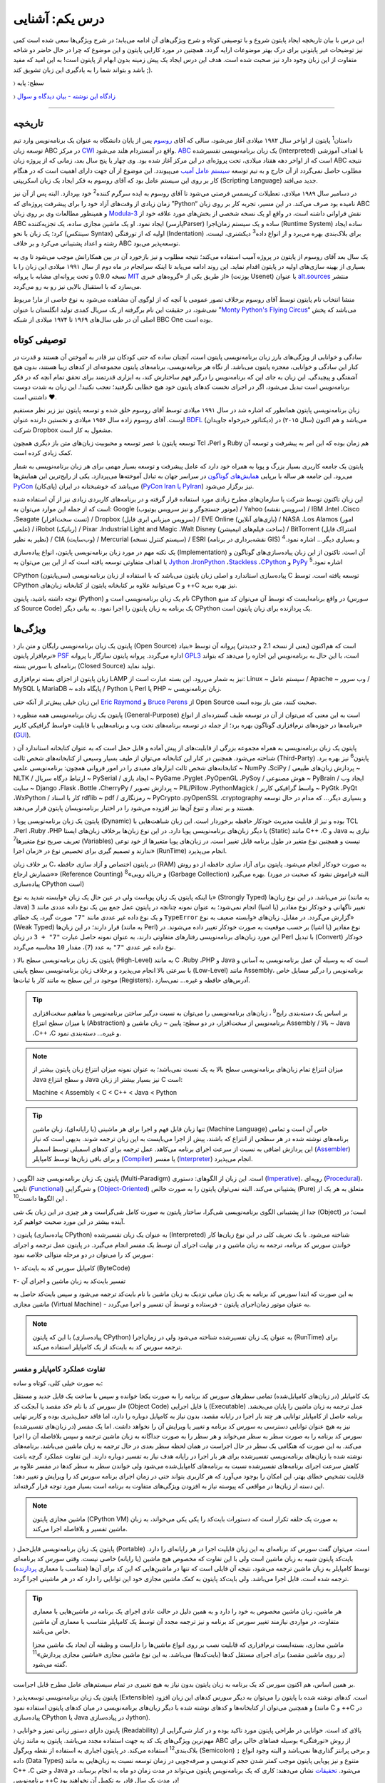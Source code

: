 .. role:: red

درس یکم: آشنایی
=================

این درس با بیان تاریخچه ایجاد پایتون شروع و با توصیفی کوتاه و شرح ویژگی‌های آن ادامه می‌یابد؛ در شرح ویژگی‌ها سعی شده است کمی نیز توضیحات غیر پایتونی برای درک بهتر موضوعات ارایه گردد. همچنین در مورد کارایی پایتون و  این موضوع که چرا در حال حاضر دو شاخه متفاوت از این زبان وجود دارد نیز صحبت شده است. هدف این درس ایجاد یک پیش زمینه‌ بدون ابهام از پایتون است! به این امید که مفید باشد و بتواند شما را به یادگیری این زبان تشویق کند ;).

〉 سطح: پایه

〉 `زادگاه این نوشته - بیان دیدگاه‌‌ و سوال <http://coderz.ir/python-tutorial-introduction/>`_

----

تاریخچه
---------
داستان\ :sup:`1` \ پایتون از اواخر سال ۱۹۸۲ میلادی آغاز می‌شود، سالی که آقای `روسوم <http://www.python.org/~guido/>`_ پس از پایان دانشگاه به عنوان یک برنامه‌نویس وارد تیم توسعه‌ زبان ABC در مرکز `CWI <http://en.wikipedia.org/wiki/Centrum_Wiskunde_%26_Informatica>`_ واقع در آمستردام هلند می‌شود. `ABC <http://en.wikipedia.org/wiki/Abc_programming_language>`_ یک زبان برنامه‌نویسی تفسیر‌شده (Interpreted) با اهداف آموزشی است که از اواخر دهه هفتاد میلادی، تحت پروژه‌ای در این مرکز آغاز شده بود. وی چهار یا پنج سال بعد، زمانی که از پروژه‌ زبان ABC نتیجه‌ مطلوب حاصل نمی‌گردد از آن خارج و به تیم توسعه‌ `سیستم عامل آمیب <http://en.wikipedia.org/wiki/Amoeba_(operating_system)>`_ می‌پیوندد. این موضوع از آن جهت دارای اهمیت است که در هنگام کار بر روی این سیستم عامل بود که آقای روسوم به فکر ایجاد یک زبان اسکریپتی (Scripting Language) جدید می‌افتد.

در دسامبر سال ۱۹۸۹ میلادی، تعطیلات کریسمس فرصتی می‌شود تا آقای روسوم به ایده سرگرم کننده‌\ :sup:`2` \ خود بپردازد. البته پس از آن نیز زمان زیادی از وقت‌های آزاد خود را برای پیشرفت پروژه‌ای که ”Python“ نامیده بود صرف می‌کند. در این مسیر، تجربه‌ کار بر روی زبان ABC و همینطور مطالعات وی بر روی زبان‌ `Modula-3 <http://en.wikipedia.org/wiki/Modula-3>`_ نقش فراوانی داشته است، در‌ واقع او یک نسخه‌ شخصی از بخش‌های مورد علاقه‌ خود از ABC ایجاد نمود. او یک ماشین مجازی ساده، یک تجزیه‌کننده (پارسرParser) ساده و یک سیستم زمان‌اجرا (Runtime System) ساده ایجاد کرد؛ یک زبان با نحو (سینتکس Syntax) اولیه که از تو‌رفتگی (Indentation) برای بلاک‌بندی بهره می‌برد و از انواع داده\ :sup:`3` \ دیکشنری، لیست، رشته و اعداد پشتیبانی می‌کرد و بر خلاف ABC توسعه‌پذیر می‌بود.

یک سال بعد آقای روسوم از پایتون در پروژه‌ آمیب استفاده می‌کند؛ نتیجه‌ مطلوب و نیز بازخورد آن در بین همکارانش موجب می‌شود تا وی به بسیاری از بهینه سازی‌های اولیه در پایتون اقدام نماید. این روند ادامه می‌یابد تا اینکه سرانجام در ماه دوم از سال ۱۹۹۱ میلادی این زبان را با نسخه 0.9.0 و تحت پروانه‌ای مشابه با پروانه‌ `MIT <http://en.wikipedia.org/wiki/MIT_License>`_ از طریق یکی از «گروه‌های خبری»  (یوزنت Usenet) با عنوان `alt.sources <http://www.faqs.org/faqs/alt-sources-intro>`_ منتشر می‌سازد که با استقبال بالایی نیز رو به رو می‌گردد.

منشا انتخاب نام پایتون توسط آقای روسوم برخلاف تصور عمومی یا آنچه که از لوگوی آن مشاهده می‌شود به نوع خاصی از مار! مربوط نمی‌شود، در حقیقت این نام برگرفته از یک سریال کمدی تولید انگلستان با عنوان ”`Monty Python's Flying Circus <http://en.wikipedia.org/wiki/Monty_Python%27s_Flying_Circus>`_“ می‌باشد که پخش اصلی آن در طی سال‌های ۱۹۶۹ تا ۱۹۷۴ میلادی از شبکه‌ BBC One بوده است.

توصیفی کوتاه
--------------
سادگی و خوانایی از ویژگی‌های بارز زبان برنامه‌نویسی پایتون است، آنچنان ساده که حتی کودکان نیز قادر به آموختن آن هستند و قدرت در کنار این سادگی و خوانایی، معجزه‌ پایتون می‌باشد. از نگاه هر برنامه‌نویسی، برنامه‌های پایتون مجموعه‌ای از کد‌های زیبا هستند، بدون هیچ آشفتگی و پیچیدگی. این زبان به جای این که برنامه‌نویس را درگیر فهم ساختارش کند، به ابزاری قدرتمند برای تحقق تمام آنچه که در فکر برنامه‌نویس است تبدیل می‌شود، اگر در اجرای نخست کدهای پایتون خود هیچ خطایی نگرفتید؛ تعجب نکنید!. این زبان به شدت دوست داشتنی است ♥.

زبان برنامه‌نویسی پایتون همانطور که اشاره شد در سال ۱۹۹۱ میلادی توسط آقای روسوم خلق شده و توسعه‌ پایتون نیز زیر نظر مستقیم اوست. آقای روسوم زاده‌ سال ۱۹۵۶ میلادی و نخستین دارنده‌ عنوان `BDFL <http://en.wikipedia.org/wiki/Benevolent_dictator_for_life>`_ (دیکتاتور خیرخواه جاویدان)‌ می‌باشد و هم اکنون (سال ۲۰۱۵) در شرکت Dropbox مشغول به کار است.

توسعه‌ پایتون با عصر توسعه و محبوبیت زبان‌های متن باز دیگری همچون Tcl ،Perl و Ruby هم‌ زمان بوده که این امر به پیشرفت و توسعه‌ آن کمک زیادی کرده است.

پایتون یک جامعه‌ کاربری بسیار بزرگ و پویا به همراه خود دارد که عامل پیشرفت و توسعه‌ بسیار مهمی برای هر زبان برنامه‌نویسی به شمار می‌رود. این جامعه هر ساله با برپایی `همایش‌های گوناگون <http://wiki.python.org/moin/PythonConferences>`_ در سراسر جهان به تبادل آموخته‌ها می‌پردازد. یکی از رایج‌ترین این همایش‌ها `PyCon <http://www.pycon.org/>`_ (پای‌کان) می‌باشد که خوشبختانه ‌در ایران (`PyCon Iran یا PyIran <http://www.pycon.ir/>`_) نیز برگزار می‌شود.

این زبان تاکنون توسط شرکت یا سازمان‌های مطرح زیادی مورد استفاده قرار گرفته و در برنامه‌های کاربردی زیادی نیز از آن استفاده شده است که از جمله این موارد می‌توان به: Google (موتور جستجوگر و نیز سرویس یوتیوب) / Yahoo (سرویس نقشه) / IBM ،Intel ،Cisco ،Seagate (تست سخت‌افزار) / Dropbox (سرویس میزبانی ابری فایل) / EVE Online (بازی‌های آنلاین) / NASA ،Los Alamos (امور علمی) / iRobot (رباتیک) / Pixar ،Industrial Light and Magic ،Walt Disney (ساخت فیلم‌های انیمیشن) / BitTorrent (اشتراک فایل نظیر به نظیر) / CIA (وب‌سایت) / Mercurial (سیستم کنترل نسخه) / ESRI (نقشه‌برداری در برنامه GIS) و بسیاری دیگر... اشاره نمود.\ :sup:`4` \

یک نکته مهم در مورد زبان برنامه‌نویسی پایتون، انواع پیاده‌سازی‌ (Implementation)‌ آن است. تا‌کنون از این زبان پیاده‌سازی‌های گوناگون و با اهداف متفاوتی توسعه یافته است که از این بین می‌توان به `Jython <http://www.jython.org/>`_ ،`IronPython <http://ironpython.net/>`_ ،`Stackless <http://www.stackless.com/>`_ ،`CPython <http://www.python.org/>`_ و `PyPy <http://pypy.org/>`_ اشاره نمود.\ :sup:`5` \

CPython (سی‌پایتون) پیاده‌سازی استاندارد و اصلی زبان پایتون می‌باشد که با استفاده از زبان برنامه‌نویسی C توسعه یافته است. توسط CPython می‌توانید علاوه بر کتابخانه‌ پایتون از کتابخانه‌‌ زبان‌های C و ++C نیز بهره ببرید.

توجه داشته باشید، پایتون (Python) نام یک زبان برنامه‌نویسی است و CPython در واقع برنامه‌ایست که توسط آن می‌توان کد منبع (سورس کد Source Code) یک برنامه به زبان پایتون را اجرا نمود. به بیانی دیگر CPython یک پردازنده‌ برای زبان پایتون است.

ویژگی‌ها
---------
:red:`〉` پایتون یک زبان برنامه‌نویسی رایگان و متن باز (Open Source) است که هم‌‌اکنون (یعنی از نسخه‌ 2.1 و جدیدتر) پروانه‌ آن توسط «بنیاد نرم‌افزار پایتون» `PSF <http://www.python.org/psf>`_ اداره می‌گردد. پروانه‌ پایتون سازگار با پروانه‌ `GPL3 <http://en.wikipedia.org/wiki/GNU_General_Public_License>`_ است، با این حال به برنامه‌نویس این اجازه را می‌دهد که بتواند برنامه‌ای با سورس بسته (Closed Source) تولید نماید.

زبان پایتون از اجزای بسته نرم‌افزاری LAMP نیز به شمار می‌رود. این بسته عبارت است از: Linux ~ سیستم عامل / Apache ~ وب سرور / MySQL یا MariaDB ~ پایگاه‌ داده / Python یا Perl یا PHP ~ زبان برنامه‌نویسی.

این زبان خیلی پیش‌تر از آنکه حتی `Eric Raymond <http://en.wikipedia.org/wiki/Eric_S._Raymond>`_ و `Bruce Perens <http://en.wikipedia.org/wiki/Bruce_Perens>`_ از Open Source صحبت کنند، متن باز بوده است.

:red:`〉` پایتون یک زبان برنامه‌نویسی همه منظوره (General-Purpose) است به این معنی که می‌توان از آن در توسعه طیف گسترده‌ای از انواع برنامه‌ها در حوزه‌های نرم‌افزاری گوناگون بهره برد؛ از جمله در توسعه برنامه‌های تحت وب و  برنامه‌هایی با قابلیت «واسط گرافیکی کاربر» (`GUI <http://en.wikipedia.org/wiki/Graphical_user_interface>`_).

:red:`〉` پایتون یک زبان برنامه‌نویسی به همراه مجموعه‌ بزرگی از قابلیت‌های از پیش آماده و قابل حمل است که به عنوان کتابخانه‌ استاندارد آن شناخته می‌شود. همچنین در کنار این کتابخانه‌ می‌توان از طیف بسیار وسیعی از کتابخانه‌های شخص ثالث (Third-Party) پایتون\ :sup:`6` \ نیز بهره برد. کتابخانه‌های شخص ثالث ابزارهای مفیدی را در امور فروانی همچون: برنامه‌نویسی علمی ~ NumPy ،SciPy / پردازش زبان‌های طبیعی ~ NLTK / ارتباط درگاه سریال ~ PySerial / ایجاد بازی ~ PyGame ،Pyglet ،PyOpenGL ،PySoy / هوش مصنوعی ~ PyBrain / ایجاد وب سایت ~ Django ،Flask ،Bottle ،CherryPy / پردازش تصویر ~ PIL/Pillow ،PythonMagick / واسط گرافیکی کاربر ~ PyGtk ،PyQt ،WxPython / کار با اسناد rdflib ~ pdf / رمزنگاری ~ PyCrypto ،pyOpenSSL ،cryptography و بسیاری دیگر... که مدام در حال توسعه هستند و بر تعداد و تنوع آن‌ها نیز افزوده می‌شود را در اختیار برنامه‌نویسان پایتون قرار می‌دهند.

:red:`〉` پایتون یک زبان برنامه‌نویسی پویا (Dynamic) بوده و نیز از قابلیت مدیریت خودکار حافظه برخوردار است. این زبان شباهت‌هایی با TCL ،Perl ،Ruby ،PHP یا دیگر زبان‌های برنامه‌نویسی پویا دارد. در این نوع زبان‌ها بر‌خلاف زبان‌های ایستا (Static) مانند C++ ،C و Java نیازی به تعریف صریح نوع متغیرها\ :sup:`7` \ (Variables) نیست و همچنین نوع متغیر در طول برنامه قابل تغییر است. در زبان‌های پویا متغیرها از خود نوعی ندارند و تصمیم گیری برای تخصیص نوع در «زمان اجرا» (RunTime) انجام می‌پذیرد.

بر خلاف زبان C، در پایتون اختصاص و آزاد سازی حافظه (RAM) به صورت خودکار انجام می‌شود. پایتون برای آزاد سازی حافظه از دو روش «شمارش ارجاع» (Reference Counting) و «زباله روبی»\ :sup:`8` \ (Garbage Collection) بهره می‌گیرد. (البته فراموش نشود که صحبت در مورد پیاده‌سازی CPython است)

با اینکه پایتون یک زبان پویاست ولی در عین حال یک زبان «وابسته شدید به نوع» (Strongly Typed) نیز می‌باشد. در این نوع زبان‌ها (به مانند Java) تغییر ناگهانی و خودکار نوع مقادیر (یا اشیا) انجام نمی‌شود؛ به عنوان نمونه چنانچه در پایتون عمل جمع بین یک نوع داده عددی مانند ``3`` و یک نوع داده غیر عددی مانند ``"7"`` صورت گیرد، یک خطای ``TypeError`` گزارش می‌گردد. در مقابل، زبان‌های «وابسته ضعیف به نوع» (Weak Typed) قرار دارند؛ در این زبان‌ها (به مانند Perl) نوع مقادیر (یا اشیا) بر حسب موقعیت به صورت خودکار تغییر داده می‌شوند. در این مورد زبان‌های برنامه‌نویسی رفتارهای متفاوتی دارند،‌ به عنوان نمونه حاصل عبارت ``"7" + 3`` در زبان Perl با تبدیل (Convert)‌ خودکار نوع داده غیر عددی ``"7"`` به عدد (``7``)، مقدار ``10`` محاسبه می‌گردد.

:red:`〉` پایتون یک زبان برنامه‌نویسی سطح بالا (High-Level) به مانند C ،Ruby ،PHP و Java است که به وسیله‌ آن عمل برنامه‌نویسی به آسانی و با سرعتی بالا انجام می‌پذیرد و بر‌خلاف زبان برنامه‌نویسی سطح پایینی (Low-Level) مانند Assembly، برنامه‌نویس را درگیر مسایل خاص موجود در این سطح به مانند کار با ثبات‌ها (Registers)، آدرس‌های حافظه و غیره... نمی‌سازد.

.. tip::
    بر اساس یک دسته‌بندی رایج\ :sup:`9` \، زبان‌های برنامه‌نویسی را می‌توان به نسبت درگیر ساختن برنامه‌نویس با مفاهیم سخت‌افزاری یا میزان سطح انتزاع (Abstraction) برنامه‌نویس از سخت‌افزار، در دو سطح: پایین ~ زبان ماشین و Assembly / بالا ~ Java ،C++ ،C و غیره... دسته‌بندی نمود.

.. note::
    میزان انتزاع تمام زبان‌های برنامه‌نویسی سطح بالا به یک نسبت نمی‌باشد؛ به عنوان نمونه میزان انتزاع زبان پایتون بیشتر از Java و سطح انتزاع Java نیز بسیار بیشتر از زبان C است:

    Machine < Assembly < C < C++ < Java < Python

.. tip::
    تنها زبان قابل فهم و اجرا برای هر ماشینی (یا رایانه‌ای)، زبان ماشین (Machine Language) خاص آن است و تمامی برنامه‌های نوشته شده در هر سطحی از انتزاع که باشند، پیش از  اجرا می‌بایست به این زبان ترجمه شوند. بدیهی است که نیاز این پردازش اضافی به نسبت از سرعت اجرای برنامه می‌کاهد. عمل ترجمه برای کدهای اسمبلی توسط اسمبلر (`Assembler <http://en.wikipedia.org/wiki/Assembly_language#Assembler>`_) و برای باقی زبان‌ها توسط کامپایلر (`Compiler <http://en.wikipedia.org/wiki/Compiler>`_) یا مفسر (`Interpreter <http://en.wikipedia.org/wiki/Interpreter_(computing)>`_) انجام می‌پذیرد.

:red:`〉` پایتون یک زبان برنامه‌نویسی چند‌ الگویی (Multi-Paradigm) است. این زبان از الگوهای: دستوری (`Imperative <http://en.wikipedia.org/wiki/Imperative_programming>`_)، رویه‌ای (`Procedural <http://en.wikipedia.org/wiki/Procedural_programming>`_)، تابعی (`Functional <http://en.wikipedia.org/wiki/Functional_programming>`_) و شی‌گرایی (`Object-Oriented <http://en.wikipedia.org/wiki/Object-oriented_programming>`_) پشتیبانی می‌کند. البته نمی‌توان پایتون را به صورت خالص (Pure) متعلق به هر یک از این الگوها دانست\ :sup:`10` \.

جدا از پشتیبانی الگوی برنامه‌نویسی شی‌گرا، ساختار پایتون به صورت کامل شی‌گراست و هر چیزی در این زبان یک شی (Object) است؛ در آینده بیشتر در این مورد صحبت خواهیم کرد.

:red:`〉` پایتون (پیاده‌سازی CPython) به عنوان یک زبان تفسیر‌شده (Interpreted) شناخته می‌شود. با یک تعریف کلی در این نوع زبان‌ها کار خواندن سورس کد برنامه، ترجمه به زبان ماشین و در نهایت اجرای آن توسط یک مفسر انجام می‌گیرد. در پایتون عمل ترجمه و اجرای سورس کد را می‌توان در دو مرحله متوالی خلاصه نمود:

۱- کامپایل سورس کد به بایت‌کد (ByteCode)

۲- تفسیر بایت‌کد به زبان ماشین و اجرای آن

به این صورت که ابتدا سورس کد برنامه‌ به یک زبان میانی نزدیک به زبان ماشین با نام بایت‌کد ترجمه می‌شود و سپس بایت‌کد حاصل به ماشین مجازی (Virtual Machine) - به عنوان موتور زمان‌اجرای پایتون - فرستاده و توسط آن تفسیر و اجرا می‌گردد.

.. note::
    با این که پایتون (پیاده‌سازی CPython) به عنوان یک زبان تفسیر‌شده شناخته می‌شود ولی در زمان‌اجرا (RunTime) برای ترجمه‌ سورس کد به بایت‌کد از یک کامپایلر استفاده می‌کند.
    

تفاوت عملکرد کامپایلر و مفسر
~~~~~~~~~~~~~~~~~~~~~~~~~~~~~~

به صورت خیلی کلی، کوتاه و ساده:

یک کامپایلر (در زبان‌های کامپایل‌شده) تمامی سطرهای سورس کد برنامه را به صورت یکجا خوانده و سپس با ساخت یک فایل جدید و مستقل از سورس کد با نام «کد مقصد یا آبجکت کد» (Object Code) یا فایل اجرایی (Executable) عمل ترجمه به زبان ماشین را پایان می‌بخشد. برنامه حاصل از کامپایلر توانایی هر چند بار اجرا در رایانه مقصد، بدون نیاز به کامپایل دوباره را دارد، اما فاقد حمل‌پذیری بوده و کاربر نهایی نیز به هیچ عنوان توانایی دسترسی به سورس کد برنامه و تغییر یا ویرایش آن را نخواهد داشت. اما یک مفسر (در زبان‌های تفسیر‌شده) سورس کد برنامه را به صورت سطر به سطر می‌خواند و هر سطر را به صورت جداگانه به زبان ماشین ترجمه و سپس بلافاصله آن را اجرا می‌کند. به این صورت که هنگامی یک سطر در حال اجراست در همان لحظه سطر بعدی در حال ترجمه به زبان ماشین می‌باشد. برنامه‌های نوشته شده با زبان‌های برنامه‌نویسی تفسیر‌شده برای هر بار اجرا در رایانه هدف نیاز به تفسیر دوباره دارند. این تفاوت عملکرد گرچه باعث کاهش سرعت اجرای برنامه‌های تفسیر‌شده نسبت به برنامه‌های کامپایل‌شده می‌شود ولی خواندن سطر به سطر کدها در مفسر علاوه بر قابلیت تشخیص خطای بهتر، این امکان را بوجود می‌آورد که هر کاربری بتواند حتی در زمان اجرای برنامه سورس کد را ویرایش و تغییر دهد؛ این دسته از زبان‌ها در مواقعی که پیوسته نیاز به افزودن ویژگی‌های متفاوت به برنامه است بسیار مورد توجه قرار گرفته‌اند.

.. note::
    ماشین مجازی پایتون (CPython VM) به صورت یک حلقه تکرار است که دستورات بایت‌کد را یکی یکی می‌خواند، به زبان ماشین تفسیر و بلافاصله اجرا می‌کند.

:red:`〉` پایتون یک زبان برنامه‌نویسی قابل‌حمل (Portable) است. می‌توان گفت سورس کد برنامه‌ای به این زبان قابلیت اجرا در هر رایانه‌ای را دارد. بایت‌کد پایتون شبیه به زبان ماشین است ولی با این تفاوت که مخصوص هیچ ماشین (یا رایانه) خاصی نیست. وقتی سورس کد برنامه‌ای توسط کامپایلر به زبان ماشین ترجمه می‌شود، نتیجه آن فایلی است که تنها در ماشین‌هایی که این کد برای آن‌ها (متناسب با معماری `پردازنده <http://en.wikipedia.org/wiki/Central_processing_unit>`_) ترجمه شده است، قابل اجرا می‌باشد. ولی بایت‌کد پایتون به کمک ماشین مجازی خود این توانایی را دارد که در هر ماشینی اجرا گردد.

.. tip::
    هر ماشین، زبان ماشین مخصوص به خود را دارد و به همین دلیل در حالت عادی اجرای یک برنامه در ماشین‌هایی با معماری متفاوت، در مواردی نیازمند تغییر سورس کد برنامه و نیز ترجمه‌ مجدد آن توسط یک کامپایلر متناسب با معماری آن ماشین خاص می‌باشد.

    ماشین مجازی، بسته‌ایست نرم‌افزاری که قابلیت نصب بر روی انواع ماشین‌ها را داراست و وظیفه‌ آن ایجاد یک ماشین مجزا (بر روی ماشین مقصد) برای اجرای مستقل کدها (بایت‌کدها) می‌باشد. به این نوع ماشین مجازی «ماشین مجازی پردازش»\ :sup:`11` \ گفته می‌شود.

بر همین اساس، هم اکنون سورس کد یک برنامه به زبان پایتون بدون نیاز به هیچ تغییری در تمام سیستم‌های عامل‌ مطرح قابل اجراست.

:red:`〉` پایتون یک زبان برنامه‌نویسی توسعه‌پذیر (Extensible) است. کدهای نوشته شده با پایتون را می‌توان به دیگر سورس کدهای این زبان افزود و همچنین می‌توان از کتابخانه‌ها و کدهای نوشته شده با دیگر زبان‌های برنامه‌نویسی در میان کدهای پایتون استفاده نمود (مانند C و ++C در پیاده‌سازی CPython یا Java در پیاده‌سازی Jython).

:red:`〉` پایتون دارای دستور زبانی تمیز و خوانایی (Readability) بالای کد است. خوانایی در طراحی پایتون مورد تاکید بوده و در کنار شی‌گرایی از مهم‌ترین ویژگی‌های یک کد به جهت استفاده مجدد می‌باشد. پایتون به مانند زبان ABC از روش «تو‌رفتگی» بوسیله‌ فضاهای خالی برای بلاک‌بندی\ :sup:`12` \ استفاده می‌کند. در پایتون اجباری به استفاده از نقطه ویرگول (Semicolon) ``;`` و برخی پرانتز گذاری‌ها نمی‌باشد و البته وجود انواع داده (Data Types) متنوع و نیز پویایی پایتون موجب کمتر شدن حجم کد‌نویسی و صرفه‌جویی در زمان توسعه نسبت به زبان‌هایی به مانند C++ ،C و حتی Java می‌شود. `تحقیقات <http://www.python.org/doc/essays/comparisons>`_ نشان می‌دهند: کاری که یک برنامه‌نویس پایتون می‌تواند در مدت زمان دو ماه به انجام برساند، دو برنامه‌نویس ++C در مدت یک سال قادر به تکمیل آن نخواهند بود!

:red:`〉` پایتون یک زبان حساس به حرف (Case Sensitive) است. در این نوع زبان‌ها (مانند C ،C++ ،Java ،Perl و غیره...) بین حروف کوچک (Lowercase) و بزرگ (Uppercase) به مانند a و A تفاوت وجود دارد. با توجه به این موضوع، مفسر پایتون بین کلمات True ،true و TRUE تمایز می‌گذارد.

کارایی
--------
معمولا افراد در مواجه با یادگیری زبان پایتون نگرانی‌هایی در مورد کارایی (Performance) برنامه‌های توسعه یافته با این زبان خواهند داشت به خصوص در جایگاه مقایسه با زبان Java، به هر حال پایتون یک زبان تفسیر‌شده است و در اجرا سرعت کمتری نسبت به زبان‌های کامپایل‌شده مانند C و Java خواهد داشت - برای مقایسه می‌توانید از `این صفحه <http://benchmarksgame.alioth.debian.org/>`_ استفاده نمایید - معمولا کارایی بالا برابر با سرعت بالاست ولی قضاوت در مورد کارایی به این سادگی درست نیست!

در هر پروژه‌ای بسته به چیزی که می‌خواهیم می‌بایست انتخاب نماییم. اگر مبنای کارایی برای یک پروژه در سرعت بالای اجرا باشد (مانند برنامه‌های سیستمی)؛‌ زبان C همیشه بهترین انتخاب است ولی اگر مبنا در سرعت بالای توسعه و صرفه جویی در منابع از جمله هزینه باشد انتخاب مناسب پایتون است. گاهی نیز بهترین کارایی با استفاده ترکیبی از زبان‌های متفاوت به دست می‌آید.

در بسیاری از کاربردها سرعت پایتون کاملا قابل قبول است، وجود بایت‌کد‌ موجب افزایش سرعت در اجراهای بعدی برنامه می‌شود، نکات برنامه‌نویسی زیادی برای بهبود سرعت اجرا در پایتون وجود دارد که در این مجموعه به تدریج به آن‌ها اشاره خواهد شد و داشتن الگوریتم بهینه و نوشتن ماژول‌ها به زبان C موجب افزایش قابل توجه کارایی پایتون می‌شود - `پایتون کند است اگر اشتباه استفاده شود <http://apenwarr.ca/diary/2011-10-pycodeconf-apenwarr.pdf>`_ - با این وجود در حالت عادی اگر هزار مورد وجود داشته باشد که پایتون برای آن‌ها بهترین انتخاب باشد، سرعت یکی از آن‌ها نخواهد بود و برای توسعه برنامه‌هایی که سرعت اجرا نقش تعیین کننده‌ دارد باید از زبان‌های دیگری استفاده نمایید.

لازم است به این نکته توجه داشته باشیم که تمام این صحبت‌ها در مورد پیاده‌سازی CPython از زبان پایتون بوده و پیاده‌سازی‌های دیگری نیز از زبان پایتون با هدف سرعت بالای اجرا (به مانند `PyPy <http://pypy.org/>`_) توسعه یافته است.

نسخه‌ها
-------
هم اکنون دو شاخه از پایتون به صورت موازی (Parallel) در کنار یکدیگر در دسترس هستند: نسخه‌های 2x و 3x.

در یک سیر تاریخی، نسخه‌ پایدار 2.0 در شانزدهم اکتبر سال ۲۰۰۰ میلادی و در ادامه‌ نسخه 1.6 منتشر (Release) می‌شود؛ پس از آن نیز توسعه‌ پایتون به همان صورت پیشین ادامه می‌یابد تا این که در دسمبر سال ۲۰۰۸ میلادی نسخه‌ای از پایتون با شماره‌ 3.0 که از آن با عنوان ”Python 3000“ یا ”Py3K“ نیز یاد می‌شود، با رویکرد شکستن «سازگاری با نسخه‌های پیشین» (`Backward Compatibility <http://en.wikipedia.org/wiki/Backward_compatibility>`_) منتشر می‌گردد. به بیان دیگر: مفسر نسخه‌های جدید (3x) پایتون قادر به اجرای سورس کدی که بر پایه‌ مفسر نسخه‌های پیشین تهیه شده است، نخواهد بود. (که این اتفاق در جامعه پایتون بسیار بحث برانگیز بوده و هست!)

ظاهرا آقای روسوم خیلی پیش از این زمان نیاز به ایجاد یک سری تغییرات در ساختار و سینتکس این زبان را احساس کرده بود. شاید نخستین نشانه‌ از لزوم ایجاد تغییرات در پایتون را بتوان از صحبت‌های ایشان در همایش متن باز اوریلی (OSCON) سال ۲۰۰۲ با عنوان پشیمانی‌های پایتون (`Python Regrets <http://legacy.python.org/doc/essays/ppt/regrets/PythonRegrets.pdf>`_) دریافت کرد. به هر صورت تیم توسعه‌ پایتون در پی رفع این نیاز، از بین حفظ گذشته‌ پایتون و پایبندی به فلسفه‌ سادگی آن؛ دومی را انتخاب می‌کند، ویژگی‌های کهنه کنار گذاشته و ویژگی‌های جدید جایگزین می‌گردند.

با انتشار یک نسخه‌ جدید به صورت معمول می‌بایست توسعه‌ نسخه‌ قدیمی متوقف شود، ولی از آنجا که زیر‌ساخت شرکت‌های بزرگی به پایتون وابسته بوده (مانند Google) و ارتقا نسخه برای آن‌ها حداقل بسیار زمان‌بر خواهد شد، برنامه‌ها و کتابخانه‌های کوچک و بزرگ بسیار زیادی توسط کاربران جامعه‌ پایتون برای نیاز‌های ریز و کلان گوناگونی توسعه یافته است که سازگار شدن تمام آن‌ها با نسخه‌ جدید پایتون بعید به نظر می‌رسد و از همه مهم‌تر خود برنامه‌نویسان پایتون می‌باشند که پس از سال‌ها اکنون مجبور هستند کارهای دیروز خود را با سینتکس و در مواقعی حتی با کتابخانه و ماژول‌هایی متفاوت به انجام برسانند؛ تیم توسعه‌ پایتون، برای پر کردن شکاف به وجود آمده بین دیروز و امروز پایتون یا به بیانی هموار کردن مسیر مهاجرت به نسخه‌ جدید پایتون،‌ علاوه بر اینکه از پیش سعی کرده بود تا ویژگی‌های جدید و سینتکس نسخه‌ 3.0 را به نسخه‌ 2.6 (که دو ماه زودتر منتشر شده بود) پورت (Port) کند، به توسعه‌ نسخه قدیمی پایان نمی‌دهد و نسخه‌ دیگری را با شماره‌ 2.7 در سوم جولای ۲۰۱۰، تقریبا یک سال پس از انتشار نسخه‌ 3.1 به همراه بسیاری از ویژگی‌های جدید آن منتشر می‌سازد.

بر طبق سند `PEP 404 <http://www.python.org/dev/peps/pep-0404>`_\ :sup:`13` \، هرگز نسخه‌ای با شماره‌ 2.8 به صورت رسمی منتشر نخواهد شد و نسخه‌ 2.7 با یک پشتیبانی طولانی مدت، نقطه‌ پایان نسخه‌ قدیمی پایتون خواهد بود. ابتدا قرار شد از این نسخه به مدت پنج سال پشتیبانی (تلاش برای رفع باگ‌ها) شود ولی چند ماه پیش، این زمان به ده سال یعنی تا سال ۲۰۲۰ افزایش یافت.

نسخه‌ پایدار (Stable) پایتون با قالب A.B.C؛ مانند 3.4.2 شماره‌‌گذاری و منتشر می‌شود. عدد A، بخش اصلی (Major) شماره نسخه است و زمانی افزایش می‌یابد که واقعا تغییرات بزرگ و زیادی در زبان پایتون ایجاد شده باشد. عدد B، بخش جزئی (Minor) شماره نسخه را نشان می‌دهد و با ایجاد یک سری تغییرات مهم در زبان پایتون افزایش خواهد یافت. عموما شماره‌ نسخه‌ پایتون تنها به صورت A.B نشان داده می‌شود، زیرا عدد C تنها با رفع اشکال (Bug) احتمالی نسخه‌ منتشر شده افزایش می‌یابد (از عدد صفر) که این امر نیز شامل همه‌ نسخه‌های پایتون نمی‌شود.

کدام نسخه؟ برای شروع یادگیری و اهداف آموزشی نسخه‌ 3x مناسب است و در صورت نیاز تنها با مطالعه‌ مقایسه بین این دو نسخه می‌توانید با نسخه‌ قدیمی نیز آشنا شوید. همچنین اگر قصد توسعه‌ برنامه‌های دسکتاپ را داشته (یعنی زمانی که محدود به نسخه‌ نصب شده بر روی سرور نیستید) یا مواقعی که در ایجاد برنامه‌ خود نیازی به کتابخانه‌هایی که هنوز (اوایل ۲۰۱۵) با نسخه‌ 3x سازگار نشده‌اند (مانند Twisted) را ندارید؛‌ استفاده از نسخه‌ 3x بسیار خوب است. به هر حال تلاش می‌شود که این مجموعه آموزش بتواند به دور از آشفتگی هر دو نسخه را پوشش دهد.

|

|

`لطفا دیدگاه و سوال‌های مرتبط با این درس خود را در کدرز مطرح نمایید. <http://coderz.ir/python-tutorial-introduction/>`_

😊 امیدوارم مفید بوده باشه

----

پی‌نوشت
--------
[1]: برگرفته از نوشته‌های وبلاگ [`The History of Python <http://python-history.blogspot.com/>`_] و همینطور مصاحبه‌ [`The Making of Python <http://www.artima.com/intv/pythonP.html>`__]

[2]: ”...در دسامبر سال ۱۹۸۹ دنبال یک پروژه‌ برنامه‌نویسی به عنوان سرگرمی می‌گشتم تا اوقات فراغت به وجود آمده از تعطیلات کریسمس را پر کنم. دفتر کارم (یک آزمایشگاه تحقیقاتی دولتی در آمستردام) بسته بود، ولی یک رایانه‌ شخصی داشتم و چیزی بیش از این هم در اختیارم نبود. تصمیم گرفتم تا مفسری برای یک زبان اسکریپتی جدید بنویسم. قبلا در مورد آن فکر کرده بودم: از نسل زبان ABC و جذاب برای هکرهای Unix/C. نام پایتون را برای عنوان کاری این پروژه انتخاب کردم، کمی گستاخانه ( و یک طرفدار بزرگ  Monty Python’s Flying Circus)...“ - نقل از آقای روسوم [`منبع <http://www.python.org/doc/essays/foreword>`_]

[3]: در دروس آینده به انواع داده (Data Types) در زبان پایتون به صورت کامل پرداخته می‌شود.

[4]: برای مشاهده‌ موارد استفاده بیشتر از زبان پایتون می‌توانید به صفحه‌های [`درباره پایتون <http://www.python.org/about/success>`_] و [`ویکی پایتون <http://wiki.python.org/moin/OrganizationsUsingPython>`__] مراجعه نمایید.

[5]: موارد بیشتر در [`ویکی پایتون <http://wiki.python.org/moin/PythonImplementations>`__]

[6]: این‌ها در واقع ماژول یا کتابخانه‌هایی هستند که توسط افراد و تیم‌هایی مستقل و خارج از مجموعه‌ اصلی توسعه‌ پایتون، ایجاد و توسعه داده می‌شوند. برای دانستن بیشتر می‌توانید به [`ویکی پایتون <http://wiki.python.org/moin/OrganizationsUsingPython>`__] مراجعه نمایید.

[7]: متغیر در پایتون، نامی است که به یک شی (Object) در حافظه اشاره می‌کند. (در دروس آینده به آن پرداخته خواهد شد)

[8]: از نسخه 2.0 و جدیدتر به پایتون (پیاده‌سازی CPython) افزوده شده است.

[9]: دسته‌بندی رایج دیگر، بر مبنای نسل (Generation) است. زبان‌های نسل اول زبان‌های ماشین، نسل دوم زبان‌های اسمبلی، نسل سوم زبان‌های سطح بالایی مانند C# ،C++ ،C ،Lisp ،Cobol ،Fortran و Java هستند. زبان‌های نسل چهارم آن‌هایی هستند که برای کاربرد‌هایی خاص طراحی شده‌اند مانند NOMAD برای تولید گزارش، SQL برای پرس و جوهای (Queries) پایگاه‌ داده و Postscript برای قالب‌بندی متن. اصطلاح زبان نسل پنجم به زبان‌های مبتنی بر منطق و شرط (logic- and constraint-based) مانند Prolog و OPS5 گفته می‌شود. (آورده شده از کتاب: کامپایلرها... نوشته Aho و...، ویرایش دوم، صفحه ۱۳) - زبان پایتون یک زبان همه منظوره است و در دسته زبان‌های نسل سوم قرار می گیرد،‌ هر چند که نسبت به برخی از زبان‌های این نسل سطح بالاتری دارد.

[10]: با توجه به نوشته‌ Jeremy Jones با عنوان `Python's (Weak) Functional Programming Paradigm <http://archive.oreilly.com/pub/post/pythons_weak_functional_progra.html>`_.

[11]: منظور از ماشین مجازی در اینجا ”Process Virtual Machine“ است و نباید با «ماشین مجازی سیستمی» (System Virtual Machine) اشتباه گرفته شود.

[12]:  برای نمونه: این کار در زبان Pascal توسط کلمات Begin و End، در زبان‌های C و Java توسط آکولاد ``{ }`` صورت می‌گیرد.

[13]: PEPs یا Python Enhancement Proposals (طرح‌های توسعه‌ پایتون) در واقع مجموعه اسنادی است که تیم توسعه‌ پایتون از آن‌ها برای توصیف شیوه‌ طراحی، ویژگی‌های جدید یا منطق، فرآیند و راهبردهای آینده پایتون استفاده می‌کنند. فهرست: `PEP 0 <http://www.python.org/dev/peps>`_





